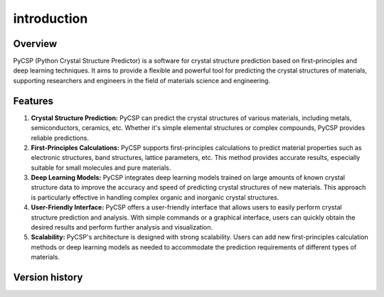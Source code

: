 introduction
############

Overview
--------

PyCSP (Python Crystal Structure Predictor) is a software for crystal structure prediction based on 
first-principles and deep learning techniques. It aims to provide a flexible and powerful tool for 
predicting the crystal structures of materials, supporting researchers and engineers in the field of 
materials science and engineering.

Features
--------

1. **Crystal Structure Prediction:**
   PyCSP can predict the crystal structures of various materials, including metals, semiconductors, 
   ceramics, etc. Whether it's simple elemental structures or complex compounds, PyCSP provides 
   reliable predictions.

2. **First-Principles Calculations:**
   PyCSP supports first-principles calculations to predict material properties such as electronic 
   structures, band structures, lattice parameters, etc. This method provides accurate results, 
   especially suitable for small molecules and pure materials.

3. **Deep Learning Models:**
   PyCSP integrates deep learning models trained on large amounts of known crystal structure data to 
   improve the accuracy and speed of predicting crystal structures of new materials. This approach is 
   particularly effective in handling complex organic and inorganic crystal structures.

4. **User-Friendly Interface:**
   PyCSP offers a user-friendly interface that allows users to easily perform crystal structure prediction 
   and analysis. With simple commands or a graphical interface, users can quickly obtain the desired results 
   and perform further analysis and visualization.

5. **Scalability:**
   PyCSP's architecture is designed with strong scalability. Users can add new first-principles calculation 
   methods or deep learning models as needed to accommodate the prediction requirements of different types 
   of materials.

Version history
---------------
